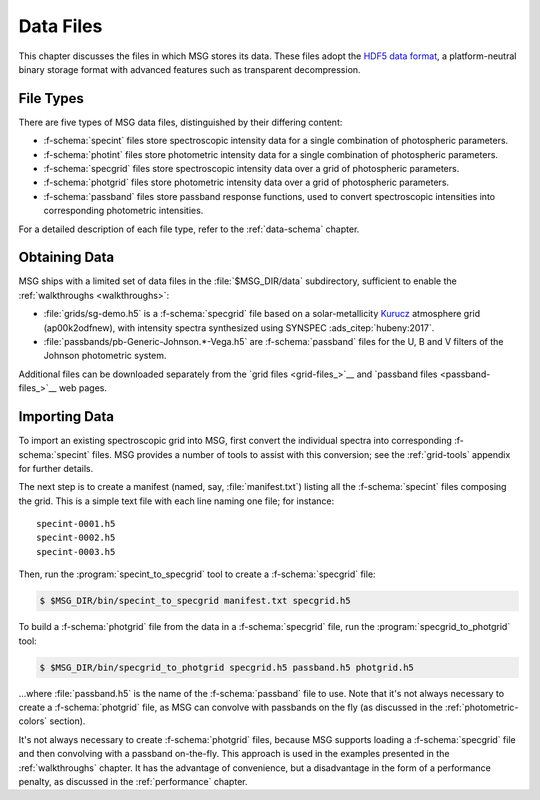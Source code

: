 .. _data-files:

**********
Data Files
**********

This chapter discusses the files in which MSG stores its data. These
files adopt the `HDF5 data format <https://www.hdfgroup.org/>`__, a
platform-neutral binary storage format with advanced features such as
transparent decompression.

File Types
==========

There are five types of MSG data files, distinguished by their
differing content:

* :f-schema:`specint` files store spectroscopic intensity
  data for a single combination of photospheric parameters.

* :f-schema:`photint` files store photometric intensity
  data for a single combination of photospheric parameters.

* :f-schema:`specgrid` files store spectroscopic
  intensity data over a grid of photospheric parameters.

* :f-schema:`photgrid` files store photometric intensity
  data over a grid of photospheric parameters.

* :f-schema:`passband` files store passband response
  functions, used to convert spectroscopic intensities into
  corresponding photometric intensities.

For a detailed description of each file type, refer to the
:ref:`data-schema` chapter.

.. _data-files-obtaining:

Obtaining Data
==============

MSG ships with a limited set of data files in the
:file:`$MSG_DIR/data` subdirectory, sufficient to enable the
:ref:`walkthroughs <walkthroughs>`:

* :file:`grids/sg-demo.h5` is a :f-schema:`specgrid`
  file based on a solar-metallicity `Kurucz
  <http://kurucz.harvard.edu/grids>`__ atmosphere grid (ap00k2odfnew),
  with intensity spectra synthesized using SYNSPEC :ads_citep:`hubeny:2017`.
* :file:`passbands/pb-Generic-Johnson.*-Vega.h5` are
  :f-schema:`passband` files for the U, B and V filters of the Johnson
  photometric system.
  
Additional files can be downloaded separately from the `grid files
<grid-files_>`__ and `passband files <passband-files_>`__ web pages.

.. _data-files-importing:

Importing Data
==============

To import an existing spectroscopic grid into MSG, first convert the
individual spectra into corresponding :f-schema:`specint` files. MSG
provides a number of tools to assist with this conversion; see the
:ref:`grid-tools` appendix for further details.

The next step is to create a manifest (named, say,
:file:`manifest.txt`) listing all the :f-schema:`specint` files
composing the grid. This is a simple text file with each line naming
one file; for instance::

   specint-0001.h5
   specint-0002.h5
   specint-0003.h5

Then, run the :program:`specint_to_specgrid` tool to create a
:f-schema:`specgrid` file:

.. code-block:: console

   $ $MSG_DIR/bin/specint_to_specgrid manifest.txt specgrid.h5

To build a :f-schema:`photgrid` file from the data in a
:f-schema:`specgrid` file, run the :program:`specgrid_to_photgrid`
tool:

.. code-block:: console
	    
   $ $MSG_DIR/bin/specgrid_to_photgrid specgrid.h5 passband.h5 photgrid.h5

...where :file:`passband.h5` is the name of the :f-schema:`passband`
file to use. Note that it's not always necessary to create a
:f-schema:`photgrid` file, as MSG can convolve with passbands on the
fly (as discussed in the :ref:`photometric-colors` section).

It's not always necessary to create :f-schema:`photgrid` files,
because MSG supports loading a :f-schema:`specgrid` file and then
convolving with a passband on-the-fly. This approach is used in the
examples presented in the :ref:`walkthroughs` chapter. It has the
advantage of convenience, but a disadvantage in the form of a
performance penalty, as discussed in the :ref:`performance` chapter.
